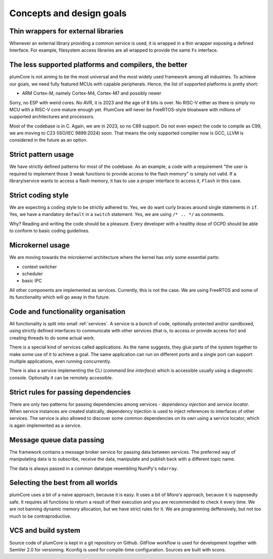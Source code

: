 ================================================
Concepts and design goals
================================================


Thin wrappers for external libraries
===========================================

Whenever an external library providing a common service is used, it is wrapped in a thin
wrapper exposing a defined Interface. For example, filesystem access libraries are all
wrapped to provide the same ``Fs`` interface.


The less supported platforms and compilers, the better
==========================================================

plumCore is not aiming to be the most universal and the most widely used framework
among all industries. To achieve our goals, we need fully featured MCUs with capable
peripherals. Hence, the list of supported platforms is pretty short:

- ARM Cortex-M, namely Cortex-M4, Cortex-M7 and possibly newer

Sorry, no ESP with weird cores. No AVR, it is 2023 and the age of 8 bits is over.
No RISC-V either as there is simply no MCU with a RISC-V core mature enough yet.
PlumCore will never be FreeRTOS-style bloatware with millions of supported architectures
and processors.

Most of the codebase is in C. Again, we are in 2023, so no C89 support. Do not even
expect the code to compile as C99, we are moving to C23 (ISO/IEC 9899:2024) soon.
That means the only supported compiler now is GCC, LLVM is considered in the future
as an option.


Strict pattern usage
==============================

We have strictly defined patterns for most of the codebase. As an example, a code with
a requirement "the user is required to implement those 3 weak functions to provide
access to the flash memory" is simply not valid. If a library/service wants to access
a flash memory, it has to use a proper interface to access it, ``Flash`` in this case.


Strict coding style
===========================

We are expecting a coding style to be strictly adhered to. Yes, we do want curly braces
around single statements in ``if``. Yes, we have a mandatory ``default`` in a ``switch``
statement. Yes, we are using ``/* .. */`` as comments.

Why? Reading and writing the code should be a pleasure. Every developer with a healthy
dose of OCPD should be able to conform to basic coding guidelines.


Microkernel usage
=====================

We are moving towards the microkernel architecture where the kernel has only some
essential parts:

- context switcher
- scheduler
- basic IPC

All other components are implemented as services. Currently, this is not the case.
We are using FreeRTOS and some of its functionality which will go away in the future.


Code and functionality organisation
=========================================================

All functionality is split into small :ref:`services`. A service is a bunch of code, optionally
protected and/or sandboxed, using strictly defined interfaces to communicate with other
services (that is, to access or provide access for) and creating threads to do some actual
work.

There is a special kind of services called applications. As the name suggests, they glue
parts of the system together to make some use of it to achieve a goal. The same application
can run on different ports and a single port can support multiple applications, even running
concurrently.

There is also a service implementing the CLI (*command line interface*) which is accessible
usually using a diagnostic console. Optionally it can be remotely accessible.


Strict rules for passing dependencies
===========================================

There are only two patterns for passing dependencies among services - *dependency injection*
and *service locator*. When service instances are created statically, dependency injection is
used to inject references to interfaces of other services. The service is also allowed to
discover some common dependencies on its own using a service locator, which is again implemented
as a service.


Message queue data passing
====================================

The framework contains a message broker service for passing data between services.
The preferred way of manipulating data is to subscribe, receive the data, manipulate
and publish back with a different topic name.

The data is always passed in a common datatype resembling NumPy's ``ndarray``.


Selecting the best from all worlds
=======================================

plumCore uses a bit of a naive approach, because it is easy. It uses a bit of *Misra's*
approach, because it is supposedly safe. It requires all functions to return a result
of their execution and you are recommended to check it every time. We are not banning
dynamic memory allocation, but we have strict rules for it. We are programming deffensively,
but not too much to be contraproductive.


VCS and build system
=======================

Source code of plumCore is kept in a git repository on Github. GitFlow workflow is used for
development together with SemVer 2.0 for versioning. Kconfig is used for compile-time
configuration. Sources are built with scons.
